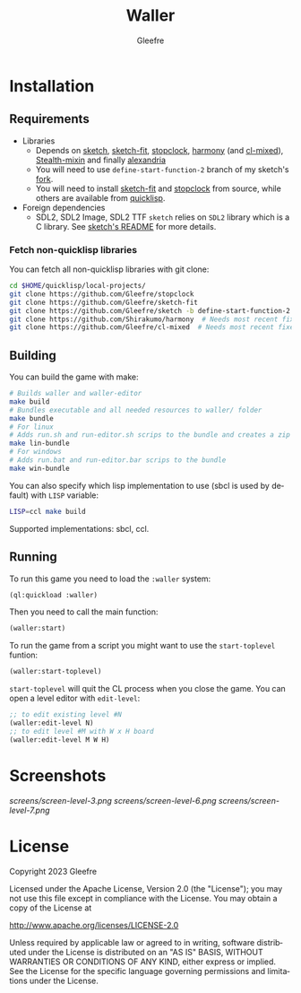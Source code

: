 #+title: Waller
#+author: Gleefre
#+email: varedif.a.s@gmail.com

#+description: This is a README file for the Waller game
#+language: en

* Installation
** Requirements
   - Libraries
     - Depends on [[https://github.com/vydd/sketch][sketch]], [[https://github.com/Gleefre/sketch-fit][sketch-fit]], [[https://github.com/Gleefre/stopclock][stopclock]], [[https://github.com/Shirakumo/harmony][harmony]] (and [[https://github.com/Shirakumo/cl-mixed][cl-mixed]]), [[https://github.com/robert-strandh/Stealth-mixin][Stealth-mixin]] and finally [[https://alexandria.common-lisp.dev/][alexandria]]
     - You will need to use ~define-start-function-2~ branch of my sketch's [[https://github.com/Gleefre/sketch][fork]].
     - You will need to install [[https://github.com/Gleefre/sketch-fit][sketch-fit]] and [[https://github.com/Gleefre/stopclock][stopclock]] from source, while others are available from [[https://www.quicklisp.org/beta/][quicklisp]].
   - Foreign dependencies
     - SDL2, SDL2 Image, SDL2 TTF
       =sketch= relies on =SDL2= library which is a C library.
       See [[https://github.com/vydd/sketch#foreign-dependencies][sketch's README]] for more details.
*** Fetch non-quicklisp libraries
    You can fetch all non-quicklisp libraries with git clone:
    #+BEGIN_SRC bash
    cd $HOME/quicklisp/local-projects/
    git clone https://github.com/Gleefre/stopclock
    git clone https://github.com/Gleefre/sketch-fit
    git clone https://github.com/Gleefre/sketch -b define-start-function-2
    git clone https://github.com/Shirakumo/harmony  # Needs most recent fixes
    git clone https://github.com/Gleefre/cl-mixed  # Needs most recent fixes + has newer libmixed.so for linux
    #+END_SRC
** Building
   You can build the game with make:
   #+BEGIN_SRC bash
   # Builds waller and waller-editor
   make build
   # Bundles executable and all needed resources to waller/ folder
   make bundle
   # For linux
   # Adds run.sh and run-editor.sh scrips to the bundle and creates a zip archive
   make lin-bundle
   # For windows
   # Adds run.bat and run-editor.bar scrips to the bundle
   make win-bundle
   #+END_SRC
   You can also specify which lisp implementation to use (sbcl is used by default) with ~LISP~ variable:
   #+BEGIN_SRC bash
   LISP=ccl make build
   #+END_SRC
   Supported implementations: sbcl, ccl.
** Running
   To run this game you need to load the ~:waller~ system:
   #+BEGIN_SRC lisp
   (ql:quickload :waller)
   #+END_SRC
   Then you need to call the main function:
   #+BEGIN_SRC lisp
   (waller:start)
   #+END_SRC
   To run the game from a script you might want to use the ~start-toplevel~ funtion:
   #+BEGIN_SRC lisp
   (waller:start-toplevel)
   #+END_SRC
   ~start-toplevel~ will quit the CL process when you close the game.
   You can open a level editor with ~edit-level~:
   #+BEGIN_SRC lisp
   ;; to edit existing level #N
   (waller:edit-level N)
   ;; to edit level #M with W x H board
   (waller:edit-level M W H)
   #+END_SRC
* Screenshots
  [[screens/screen-level-3.png]]
  [[screens/screen-level-6.png]]
  [[screens/screen-level-7.png]]
* License
   Copyright 2023 Gleefre

   Licensed under the Apache License, Version 2.0 (the "License");
   you may not use this file except in compliance with the License.
   You may obtain a copy of the License at

       http://www.apache.org/licenses/LICENSE-2.0

   Unless required by applicable law or agreed to in writing, software
   distributed under the License is distributed on an "AS IS" BASIS,
   WITHOUT WARRANTIES OR CONDITIONS OF ANY KIND, either express or implied.
   See the License for the specific language governing permissions and
   limitations under the License.
